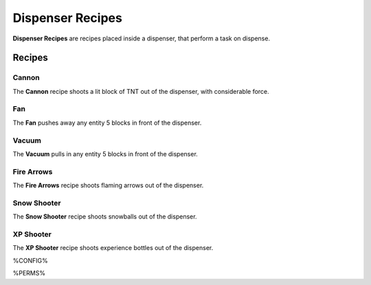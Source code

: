 =================
Dispenser Recipes
=================

**Dispenser Recipes** are recipes placed inside a dispenser, that perform a task on dispense.

Recipes
=======

Cannon
------

The **Cannon** recipe shoots a lit block of TNT out of the dispenser, with considerable force.

.. image:: /images/dispenser/cannon_recipe.png
    :align: center

Fan
---

The **Fan** pushes away any entity 5 blocks in front of the dispenser.

.. image:: /images/dispenser/fan_recipe.png
    :align: center

Vacuum
------

The **Vacuum** pulls in any entity 5 blocks in front of the dispenser.

.. image:: /images/dispenser/vacuum_recipe.png
    :align: center

Fire Arrows
-----------

The **Fire Arrows** recipe shoots flaming arrows out of the dispenser.

.. image:: /images/dispenser/fire_arrow_recipe.png
    :align: center

Snow Shooter
------------

The **Snow Shooter** recipe shoots snowballs out of the dispenser.

.. image:: /images/dispenser/snow_shooter_recipe.png
    :align: center

XP Shooter
----------

The **XP Shooter** recipe shoots experience bottles out of the dispenser.

.. image:: /images/dispenser/xp_shooter_recipe.png
    :align: center


%CONFIG%

%PERMS%